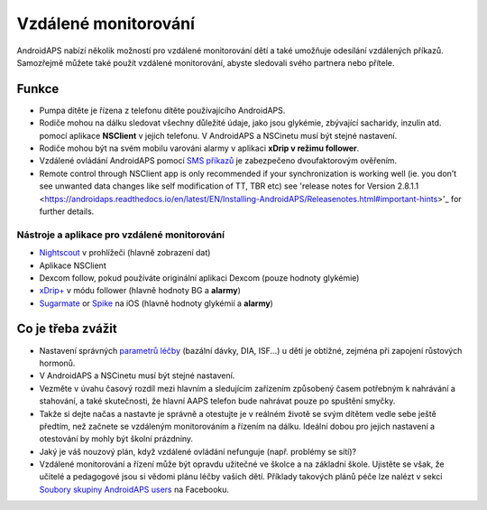 Vzdálené monitorování
**************************************************

.. image:: ../images/KidsMonitoring.png
  :alt: Monitorování dětí
  
AndroidAPS nabízí několik možností pro vzdálené monitorování dětí a také umožňuje odesílání vzdálených příkazů. Samozřejmě můžete také použít vzdálené monitorování, abyste sledovali svého partnera nebo přítele.

Funkce
==================================================
* Pumpa dítěte je řízena z telefonu dítěte používajícího AndroidAPS.
* Rodiče mohou na dálku sledovat všechny důležité údaje, jako jsou glykémie, zbývající sacharidy, inzulin atd. pomocí aplikace **NSClient** v jejich telefonu. V AndroidAPS a NSCinetu musí být stejné nastavení.
* Rodiče mohou být na svém mobilu varováni alarmy v aplikaci **xDrip v režimu follower**.
* Vzdálené ovládání AndroidAPS pomocí `SMS příkazů <../Children/SMS-Commands.html>`_ je zabezpečeno dvoufaktorovým ověřením.
* Remote control through NSClient app is only recommended if your synchronization is working well (ie. you don’t see unwanted data changes like self modification of TT, TBR etc) see 'release notes for Version 2.8.1.1 <https://androidaps.readthedocs.io/en/latest/EN/Installing-AndroidAPS/Releasenotes.html#important-hints>'_ for further details.

Nástroje a aplikace pro vzdálené monitorování
--------------------------------------------------
* `Nightscout <http://www.nightscout.info/>`_ v prohlížeči (hlavně zobrazení dat)
* Aplikace NSClient
* Dexcom follow, pokud používáte originální aplikaci Dexcom (pouze hodnoty glykémie)
*	`xDrip+ <../Configuration/xdrip.html>`_ v módu follower (hlavně hodnoty BG a **alarmy**)
*	`Sugarmate <https://sugarmate.io/>`_ or `Spike <https://spike-app.com/>`_ na iOS (hlavně hodnoty glykémií a **alarmy**)

Co je třeba zvážit
==================================================
* Nastavení správných `parametrů léčby <../Getting-Started/FAQ.html#how-to-begin>`_ (bazální dávky, DIA, ISF...) u dětí je obtížné, zejména při zapojení růstových hormonů. 
* V AndroidAPS a NSCinetu musí být stejné nastavení.
* Vezměte v úvahu časový rozdíl mezi hlavním a sledujícím zařízením způsobený časem potřebným k nahrávání a stahování, a také skutečnosti, že hlavní AAPS telefon bude nahrávat pouze po spuštění smyčky.
* Takže si dejte načas a nastavte je správně a otestujte je v reálném životě se svým dítětem vedle sebe ještě předtím, než začnete se vzdáleným monitorováním a řízením na dálku. Ideální dobou pro jejich nastavení a otestování by mohly být školní prázdniny.
* Jaký je váš nouzový plán, když vzdálené ovládání nefunguje (např. problémy se sítí)?
* Vzdálené monitorování a řízení může být opravdu užitečné ve školce a na základní škole. Ujistěte se však, že učitelé a pedagogové jsou si vědomi plánu léčby vašich dětí. Příklady takových plánů péče lze nalézt v sekci `Soubory skupiny AndroidAPS users <https://www.facebook.com/groups/AndroidAPSUsers/files/>`_ na Facebooku.
